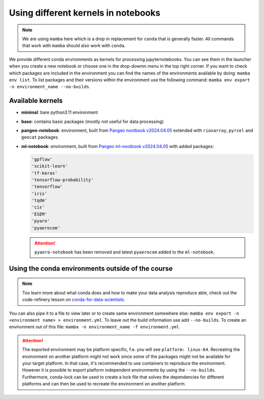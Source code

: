 Using different kernels in notebooks
====================================


.. note::
  We are using ``mamba`` here which is a drop in replacement for ``conda`` that is generally faster. All commands that work with ``mamba`` should also work with ``conda``.

We provide different conda environments as kernels for processing jupyternotebooks.
You can see them in the launcher when you create a new notebook or choose one in the drop-dowmn menu in the top right corner.
If you want to check which packages are included in the environment you can find the names of the environments available by doing: ``mamba env list``.
To list packages and their versions within the environment use the following command: ``mamba env export -n environment_name --no-builds``.

Available kernels
-----------------

- **minimal**: bare python3.11 environment
- **base**: contains basic packages (mostly not useful for data processing)
- **pangeo-notebook**: environment, built from `Pangeo nootbook v2024.04.05 <https://github.com/pangeo-data/pangeo-docker-images/tree/2024.04.05/pangeo-notebook>`_ extended with ``rioxarray``, ``pyrcel`` and ``geocat`` packages.
- **ml-notebook**: environment, built from `Pangeo ml-nootbook v2024.04.05 <https://github.com/pangeo-data/pangeo-docker-images/tree/2024.04.05/ml-notebook>`_ with added packages:

  .. code-block::

    'gpflow' 
    'scikit-learn'
    'tf-keras'
    'tensorflow-probability'
    'tensorflow'
    'iris'
    'tqdm'
    'cis'
    'ESEM'
    'pyaro'
    'pyaerocom'

  .. attention::
    
    ``pyaero-notebook`` has been removed and latest ``pyaerocom`` added to the ``ml-notebook``.

..
  .. code-block::
..
    'pycel'
    'ipykernel' 
    'scikit-learn'
    'netcdf4'
    'xarray' 
    'pyngl' 
    'proplot' 
    'cartopy' 
    'rioxarray' 
       
    'pandas' 
    'proplot' 
    'seaborn' 
    'cis'


Using the conda environments outside of the course
--------------------------------------------------

.. note::
  
  Too learn more about what conda does and how to make your data analysis reproduce able, check out the code-refinery lesson on `conda-for-data-scientists <https://carpentries-incubator.github.io/introduction-to-conda-for-data-scientists/01-getting-started-with-conda/index.html>`_.


You can also pipe it to a file to view later or to create same environment somewhere else: ``mamba env export -n <environment name> > environment.yml``. To leave out the build information use add ``--no-builds``.
To create an environment out of this file: ``mamba -n environment_name -f environment.yml``. 



.. attention:: 
  :class: toggle
  :name: Platform specific environments

  The exported environment may be platform specific, f.e. you will see ``platform: linux-64``.
  Recreating the environment on another platform might not work since some of the packages might not be available for your target platform.
  In that case, it's recommended to use containers to reproduce the environment. However it is possible to export platform independent environments by using the ``--no-builds``. 
  Furthermore, conda-lock can be used to create a lock file that solves the dependencies for different platforms and can then be used to recreate the environment on another platform.  